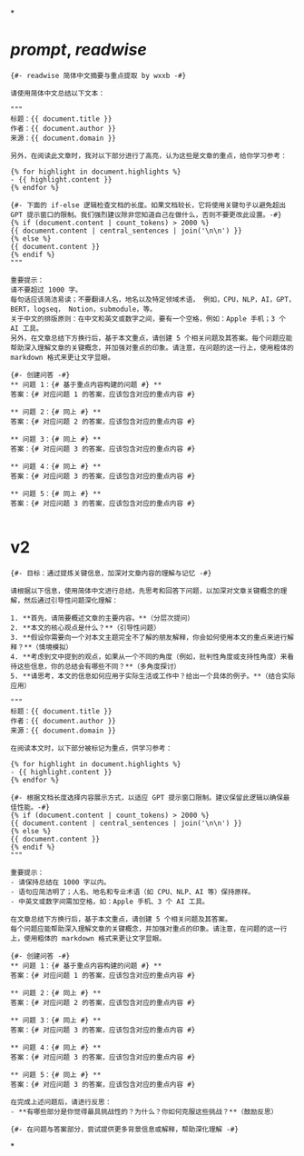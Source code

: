 *
* [[prompt]], [[readwise]] 
#+BEGIN_SRC prompt
{#- readwise 简体中文摘要与重点提取 by wxxb -#}

请使用简体中文总结以下文本：

"""
标题：{{ document.title }}
作者：{{ document.author }}
来源：{{ document.domain }}

另外，在阅读此文章时，我对以下部分进行了高亮，认为这些是文章的重点，给你学习参考：

{% for highlight in document.highlights %}
- {{ highlight.content }}
{% endfor %}

{#- 下面的 if-else 逻辑检查文档的长度。如果文档较长，它将使用关键句子以避免超出 GPT 提示窗口的限制。我们强烈建议除非您知道自己在做什么，否则不要更改此设置。-#}
{% if (document.content | count_tokens) > 2000 %}
{{ document.content | central_sentences | join('\n\n') }}
{% else %}
{{ document.content }}
{% endif %}
"""

重要提示：
请不要超过 1000 字。
每句话应该简洁易读；不要翻译人名，地名以及特定领域术语， 例如，CPU，NLP，AI，GPT，BERT，logseq， Notion，submodule，等。
关于中文的排版原则：在中文和英文或数字之间，要有一个空格，例如：Apple 手机；3 个 AI 工具。
另外，在文章总结下方换行后，基于本文重点，请创建 5 个相关问题及其答案。每个问题应能帮助深入理解文章的关键概念，并加强对重点的印象。请注意，在问题的这一行上，使用粗体的 markdown 格式来更让文字显眼。

{#- 创建问答 -#}
** 问题 1：{# 基于重点内容构建的问题 #} **
答案：{# 对应问题 1 的答案，应该包含对应的重点内容 #}

** 问题 2：{# 同上 #} **
答案：{# 对应问题 2 的答案，应该包含对应的重点内容 #}

** 问题 3：{# 同上 #} **
答案：{# 对应问题 3 的答案，应该包含对应的重点内容 #}

** 问题 4：{# 同上 #} **
答案：{# 对应问题 3 的答案，应该包含对应的重点内容 #}

** 问题 5：{# 同上 #} **
答案：{# 对应问题 3 的答案，应该包含对应的重点内容 #}

#+END_SRC
* v2
:PROPERTIES:
:id: 661d26b4-985a-4972-8952-a15f73f445e2
:END:
#+BEGIN_SRC prompt
{#- 目标：通过提炼关键信息，加深对文章内容的理解与记忆 -#}

请根据以下信息，使用简体中文进行总结，先思考和回答下问题，以加深对文章关键概念的理解，然后通过引导性问题深化理解：

1. **首先，请简要概述文章的主要内容。**（分层次提问）
2. **本文的核心观点是什么？**（引导性问题）
3. **假设你需要向一个对本文主题完全不了解的朋友解释，你会如何使用本文的重点来进行解释？**（情境模拟）
4. **考虑到文中提到的观点，如果从一个不同的角度（例如，批判性角度或支持性角度）来看待这些信息，你的总结会有哪些不同？**（多角度探讨）
5. **请思考，本文的信息如何应用于实际生活或工作中？给出一个具体的例子。**（结合实际应用）

"""
标题：{{ document.title }}
作者：{{ document.author }}
来源：{{ document.domain }}

在阅读本文时，以下部分被标记为重点，供学习参考：

{% for highlight in document.highlights %}
- {{ highlight.content }}
{% endfor %}

{#- 根据文档长度选择内容展示方式，以适应 GPT 提示窗口限制。建议保留此逻辑以确保最佳性能。-#}
{% if (document.content | count_tokens) > 2000 %}
{{ document.content | central_sentences | join('\n\n') }}
{% else %}
{{ document.content }}
{% endif %}
"""

重要提示：
- 请保持总结在 1000 字以内。
- 语句应简洁明了；人名、地名和专业术语（如 CPU、NLP、AI 等）保持原样。
- 中英文或数字间需加空格，如：Apple 手机、3 个 AI 工具。

在文章总结下方换行后，基于本文重点，请创建 5 个相关问题及其答案。
每个问题应能帮助深入理解文章的关键概念，并加强对重点的印象。请注意，在问题的这一行上，使用粗体的 markdown 格式来更让文字显眼。

{#- 创建问答 -#}
** 问题 1：{# 基于重点内容构建的问题 #} **
答案：{# 对应问题 1 的答案，应该包含对应的重点内容 #}

** 问题 2：{# 同上 #} **
答案：{# 对应问题 2 的答案，应该包含对应的重点内容 #}

** 问题 3：{# 同上 #} **
答案：{# 对应问题 3 的答案，应该包含对应的重点内容 #}

** 问题 4：{# 同上 #} **
答案：{# 对应问题 3 的答案，应该包含对应的重点内容 #}

** 问题 5：{# 同上 #} **
答案：{# 对应问题 3 的答案，应该包含对应的重点内容 #}

在完成上述问题后，请进行反思：
- **有哪些部分是你觉得最具挑战性的？为什么？你如何克服这些挑战？**（鼓励反思）

{#- 在问题与答案部分，尝试提供更多背景信息或解释，帮助深化理解 -#}
#+END_SRC
*